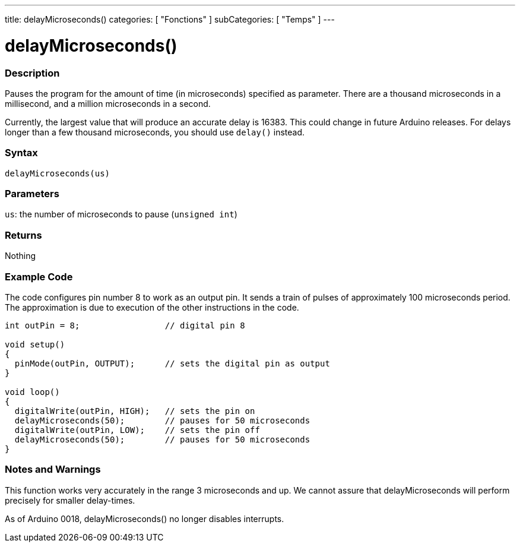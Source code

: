 ---
title: delayMicroseconds()
categories: [ "Fonctions" ]
subCategories: [ "Temps" ]
---





= delayMicroseconds()


// OVERVIEW SECTION STARTS
[#overview]
--

[float]
=== Description
Pauses the program for the amount of time (in microseconds) specified as parameter. There are a thousand microseconds in a millisecond, and a million microseconds in a second.

Currently, the largest value that will produce an accurate delay is 16383. This could change in future Arduino releases. For delays longer than a few thousand microseconds, you should use `delay()` instead.
[%hardbreaks]


[float]
=== Syntax
`delayMicroseconds(us)`


[float]
=== Parameters
`us`: the number of microseconds to pause (`unsigned int`)

[float]
=== Returns
Nothing

--
// OVERVIEW SECTION ENDS




// HOW TO USE SECTION STARTS
[#howtouse]
--

[float]
=== Example Code
// Describe what the example code is all about and add relevant code   ►►►►► THIS SECTION IS MANDATORY ◄◄◄◄◄
The code configures pin number 8 to work as an output pin. It sends a train of pulses of approximately 100 microseconds period. The approximation is due to execution of the other instructions in the code. 

[source,arduino]
----
int outPin = 8;                 // digital pin 8

void setup()
{
  pinMode(outPin, OUTPUT);      // sets the digital pin as output
}

void loop()
{
  digitalWrite(outPin, HIGH);   // sets the pin on
  delayMicroseconds(50);        // pauses for 50 microseconds
  digitalWrite(outPin, LOW);    // sets the pin off
  delayMicroseconds(50);        // pauses for 50 microseconds
}
----
[%hardbreaks]

[float]
=== Notes and Warnings
This function works very accurately in the range 3 microseconds and up. We cannot assure that delayMicroseconds will perform precisely for smaller delay-times.

As of Arduino 0018, delayMicroseconds() no longer disables interrupts.

--
// HOW TO USE SECTION ENDS
